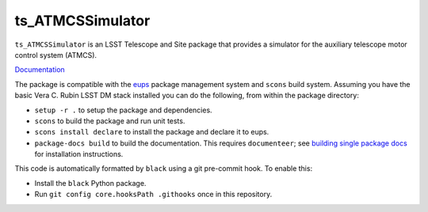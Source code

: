 #################
ts_ATMCSSimulator
#################

``ts_ATMCSSimulator`` is an LSST Telescope and Site package that provides a simulator for the auxiliary telescope motor control system (ATMCS).

`Documentation <https://ts-atmscsimulator.lsst.io>`_

The package is compatible with the `eups <https://github.com/RobertLuptonTheGood/eups>`_ package management system and ``scons`` build system.
Assuming you have the basic Vera C. Rubin LSST DM stack installed you can do the following, from within the package directory:

* ``setup -r .`` to setup the package and dependencies.
* ``scons`` to build the package and run unit tests.
* ``scons install declare`` to install the package and declare it to eups.
* ``package-docs build`` to build the documentation.
  This requires ``documenteer``; see `building single package docs <https://developer.lsst.io/stack/building-single-package-docs.html>`_ for installation instructions.

This code is automatically formatted by ``black`` using a git pre-commit hook.
To enable this:

* Install the ``black`` Python package.
* Run ``git config core.hooksPath .githooks`` once in this repository.
